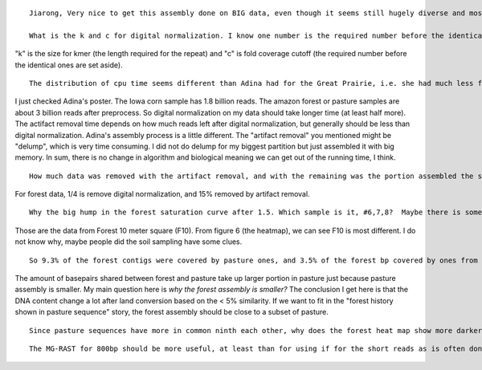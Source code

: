 ::

  Jiarong, Very nice to get this assembly done on BIG data, even though it seems still hugely diverse and most unassembled.  I have a few questions:

  What is the k and c for digital normalization. I know one number is the required number before the identical ones are set aside, but which and what is the other number? the length required for the repeat?

"k" is the size for kmer (the length required for the repeat) and "c" is fold coverage cutoff (the required number before the identical ones are set aside).

::

  The distribution of cpu time seems different than Adina had for the Great Prairie, i.e. she had much less for digital normalization and much more for artifact removal. Is this due to improvements in the algorithms, data size or does it have some biological meaning?

I just checked Adina's poster. The Iowa corn sample has 1.8 billion reads. The amazon forest or pasture samples are about 3 billion reads after preprocess. So digital normalization on my data should take longer time (at least half more). The actifact removal time depends on how much reads left after digital normalization, but generally should be less than digital normalization. Adina's assembly process is a little different. The "artifact removal" you mentioned might be "delump", which is very time consuming. I did not do delump for my biggest partition but just assembled it with big memory. In sum, there is no change in algorithm and biological meaning we can get out of the running time, I think.


::

  How much data was removed with the artifact removal, and with the remaining was the portion assembled the same as for the non-lump?

For forest data, 1/4 is remove digital normalization, and 15% removed by artifact removal.

::

  Why the big hump in the forest saturation curve after 1.5. Which sample is it, #6,7,8?  Maybe there is something about the sites that can explain it?

Those are the data from Forest 10 meter square (F10). From figure 6 (the heatmap), we can see F10 is most different. I do not know why, maybe people did the soil sampling have some clues.

::

  So 9.3% of the forest contigs were covered by pasture ones, and 3.5% of the forest bp covered by ones from pasture? So more of forest history is seem in pasture sequence? though the overall amount is  very low. For contig coverage, how long and how perfect is the match requirement?

The amount of basepairs shared between forest and pasture take up larger portion in pasture just because pasture assembly is smaller. My main question here is *why the forest assembly is smaller?* The conclusion I get here is that the DNA content change a lot after land conversion based on the < 5% similarity. If we want to fit in the "forest history shown in pasture sequence" story, the forest assembly should be close to a subset of pasture.

::

  Since pasture sequences have more in common ninth each other, why does the forest heat map show more darker blue? Are their very dominant sequences more in common, and that is not apparent in Fig. 5  because it merges with the left axis? Or?

::

  The MG-RAST for 800bp should be more useful, at least than for using if for the short reads as is often done, It will be interesting thought to see how much beyond housekeeping is seen?? Also  to see if genes of unknown taxa are common with each other (hence dominant clades though unknown taxa).
